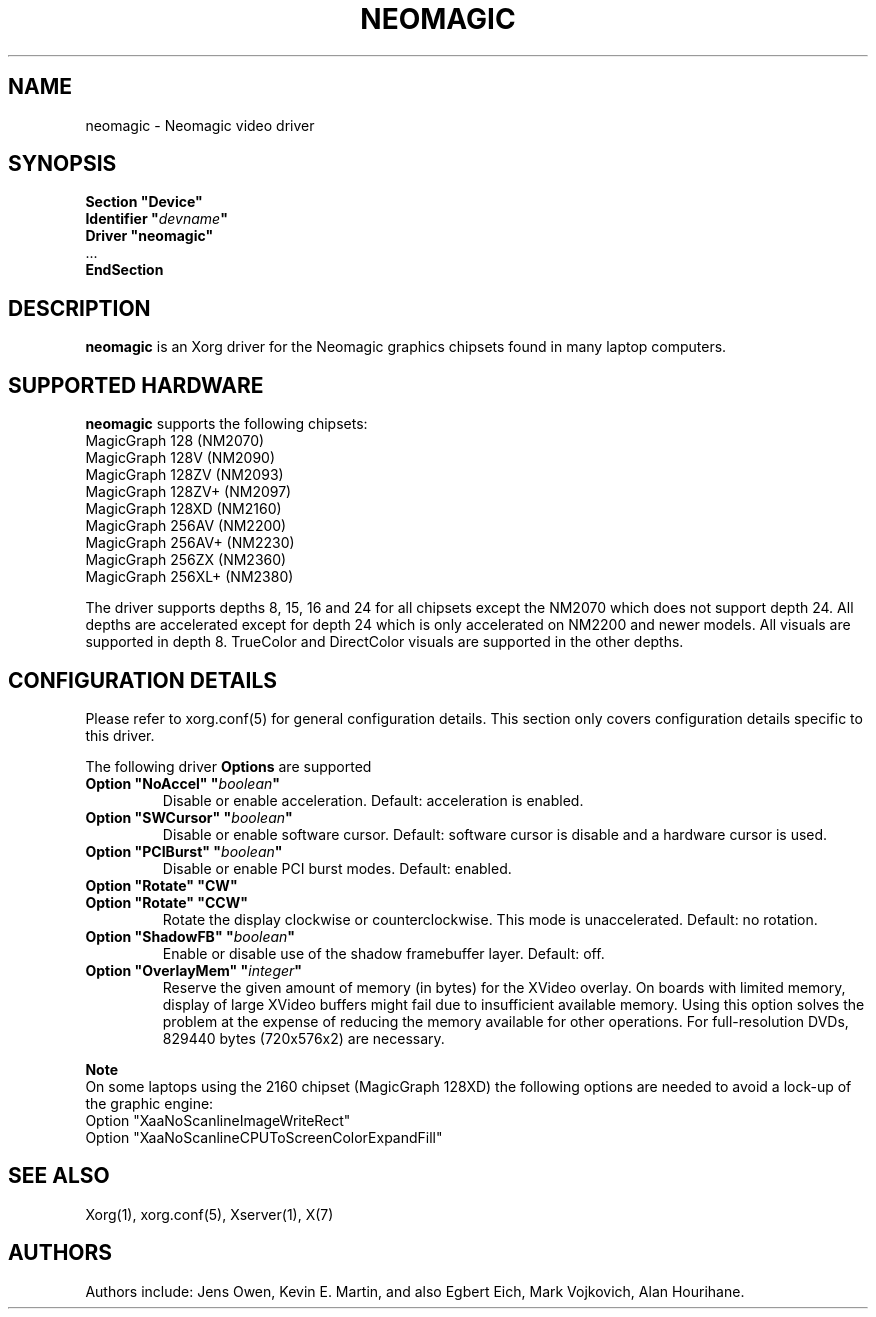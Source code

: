 .\" shorthand for double quote that works everywhere.
.ds q \N'34'
.TH NEOMAGIC 4 "xf86-video-neomagic 1.2.7" "X Version 11"
.SH NAME
neomagic \- Neomagic video driver
.SH SYNOPSIS
.nf
.B "Section \*qDevice\*q"
.BI "  Identifier \*q"  devname \*q
.B  "  Driver \*qneomagic\*q"
\ \ ...
.B EndSection
.fi
.SH DESCRIPTION
.B neomagic 
is an Xorg driver for the Neomagic graphics chipsets found in many
laptop computers.  
.SH SUPPORTED HARDWARE
.B neomagic
supports the following chipsets:
.PP
.TP 
MagicGraph 128    (NM2070)
.TP
MagicGraph 128V   (NM2090)
.TP 
MagicGraph 128ZV  (NM2093)
.TP 
MagicGraph 128ZV+ (NM2097)
.TP 
MagicGraph 128XD  (NM2160)
.TP 
MagicGraph 256AV  (NM2200)
.TP 
MagicGraph 256AV+ (NM2230)
.TP 
MagicGraph 256ZX  (NM2360)
.TP 
MagicGraph 256XL+ (NM2380)
.PP
The driver supports depths 8, 15, 16 and 24 for all chipsets except the
NM2070 which does not support depth 24.  All depths are accelerated except for
depth 24 which is only accelerated on NM2200
and newer models.  All visuals are supported in depth 8.  TrueColor and
DirectColor visuals are supported in the other depths.

.SH CONFIGURATION DETAILS
Please refer to xorg.conf(5) for general configuration
details.  This section only covers configuration details specific to this
driver.
.PP
The following driver
.B Options
are supported
.TP
.BI "Option \*qNoAccel\*q \*q" boolean \*q
Disable or enable acceleration.  Default: acceleration is enabled.
.TP
.BI "Option \*qSWCursor\*q \*q" boolean \*q
Disable or enable software cursor.  Default: software cursor is disable
and a hardware cursor is used.
.TP
.BI "Option \*qPCIBurst\*q \*q" boolean \*q
Disable or enable PCI burst modes.  Default: enabled.
.TP
.BI "Option \*qRotate\*q \*qCW\*q"
.TP
.BI "Option \*qRotate\*q \*qCCW\*q"
Rotate the display clockwise or counterclockwise.  This mode is unaccelerated.
Default: no rotation.
.TP
.BI "Option \*qShadowFB\*q \*q" boolean \*q
Enable or disable use of the shadow framebuffer layer.  Default: off.
.TP
.BI "Option \*qOverlayMem\*q \*q" integer \*q
Reserve the given amount of memory (in bytes) for the XVideo overlay.  On
boards with limited memory, display of large XVideo buffers might fail due
to insufficient available memory.  Using this option solves the problem at
the expense of reducing the memory available for other operations.  For
full\-resolution DVDs, 829440 bytes (720x576x2) are necessary.
.PP
.B Note
.br
On some laptops using the 2160 chipset (MagicGraph 128XD) the
following options are needed to avoid a lock-up of the graphic engine:
.nf
    Option "XaaNoScanlineImageWriteRect"
    Option "XaaNoScanlineCPUToScreenColorExpandFill"
.fi

.SH "SEE ALSO"
Xorg(1), xorg.conf(5), Xserver(1), X(7)
.SH AUTHORS
Authors include: Jens Owen, Kevin E. Martin, and also Egbert Eich,  
Mark Vojkovich, Alan Hourihane.
